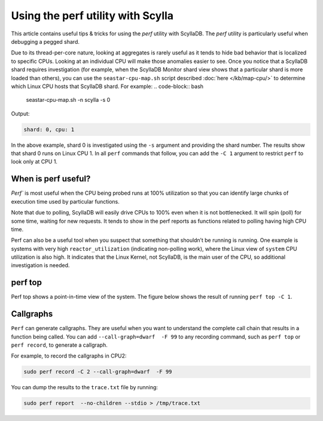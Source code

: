 ==================================
Using the perf utility with Scylla
==================================

.. meta::
   :title:
   :description: Debugging or Diving into a Pegged Shard
   :keywords: perf, pegged shard, list processes, analyze perf issue

This article contains useful tips & tricks for using the `perf` utility with ScyllaDB.
The `perf` utility is particularly useful when debugging a pegged shard.


Due to its thread-per-core nature, looking at aggregates is rarely useful as it tends to hide bad behavior that is localized to specific CPUs. Looking at an individual CPU will make those anomalies easier to see. Once you notice that a ScyllaDB shard requires investigation (for example, when the ScyllaDB Monitor shard view shows that a particular shard is more loaded than others), you can use the ``seastar-cpu-map.sh`` script described :doc:`here </kb/map-cpu/>` to determine which Linux CPU hosts that ScyllaDB shard. For example:
.. code-block:: bash

   seastar-cpu-map.sh -n scylla -s 0

Output:

.. code-block:: console
   :class: hide-copy-button

   shard: 0, cpu: 1

In the above example, shard 0 is investigated using the ``-s`` argument and providing the shard number. The results show that shard 0 runs on Linux CPU 1. In all ``perf`` commands that follow, you can add the ``-C 1`` argument to restrict ``perf`` to look only at CPU 1.

When is perf useful?
--------------------

`Perf`` is most useful when the CPU being probed runs at 100% utilization so that you can identify large chunks of execution time used by particular functions.

Note that due to polling, ScyllaDB will easily drive CPUs to 100% even when it is not bottlenecked. It will spin (poll) for some time, waiting for new requests. It tends to show in the perf reports as functions related to polling having high CPU time.

Perf can also be a useful tool when you suspect that something that shouldn’t be running is running. One example is systems with very high ``reactor_utilization`` (indicating non-polling work), where the Linux view of ``system`` CPU utilization is also high. It indicates that the Linux Kernel, not ScyllaDB, is the main user of the CPU, so additional investigation is needed.

perf top
--------

Perf top shows a point-in-time view of the system. The figure below shows the result of running ``perf top -C 1``.

.. image:: perf-top.png

Callgraphs
----------

``Perf`` can generate callgraphs. They are useful when you want to understand the complete call chain that results in a function being called. You can add  ``--call-graph=dwarf  -F 99`` to any recording command, such as ``perf top`` or ``perf record``, to generate a callgraph.

For example, to record the callgraphs in CPU2:

.. code-block:: bash
   
   sudo perf record -C 2 --call-graph=dwarf  -F 99

You can dump the results to the ``trace.txt`` file by running:

.. code-block:: bash

   sudo perf report  --no-children --stdio > /tmp/trace.txt

